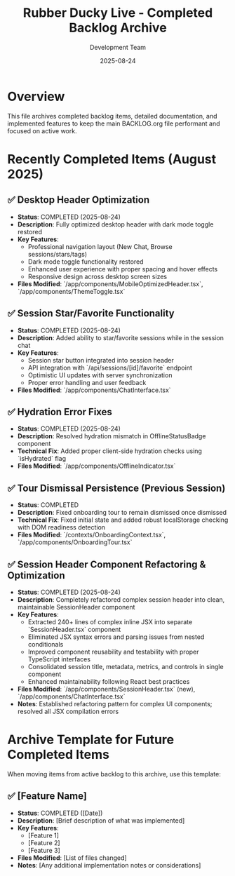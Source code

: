 #+TITLE: Rubber Ducky Live - Completed Backlog Archive
#+DATE: 2025-08-24
#+AUTHOR: Development Team

* Overview
This file archives completed backlog items, detailed documentation, and implemented features to keep the main BACKLOG.org file performant and focused on active work.

* Recently Completed Items (August 2025)

** ✅ Desktop Header Optimization
- **Status**: COMPLETED (2025-08-24)
- **Description**: Fully optimized desktop header with dark mode toggle restored
- **Key Features**: 
  - Professional navigation layout (New Chat, Browse sessions/stars/tags)
  - Dark mode toggle functionality restored
  - Enhanced user experience with proper spacing and hover effects
  - Responsive design across desktop screen sizes
- **Files Modified**: `/app/components/MobileOptimizedHeader.tsx`, `/app/components/ThemeToggle.tsx`

** ✅ Session Star/Favorite Functionality  
- **Status**: COMPLETED (2025-08-24)
- **Description**: Added ability to star/favorite sessions while in the session chat
- **Key Features**:
  - Session star button integrated into session header
  - API integration with `/api/sessions/[id]/favorite` endpoint
  - Optimistic UI updates with server synchronization
  - Proper error handling and user feedback
- **Files Modified**: `/app/components/ChatInterface.tsx`

** ✅ Hydration Error Fixes
- **Status**: COMPLETED (2025-08-24)
- **Description**: Resolved hydration mismatch in OfflineStatusBadge component
- **Technical Fix**: Added proper client-side hydration checks using `isHydrated` flag
- **Files Modified**: `/app/components/OfflineIndicator.tsx`

** ✅ Tour Dismissal Persistence (Previous Session)
- **Status**: COMPLETED 
- **Description**: Fixed onboarding tour to remain dismissed once dismissed
- **Technical Fix**: Fixed initial state and added robust localStorage checking with DOM readiness detection
- **Files Modified**: `/contexts/OnboardingContext.tsx`, `/app/components/OnboardingTour.tsx`

** ✅ Session Header Component Refactoring & Optimization
- **Status**: COMPLETED (2025-08-24)
- **Description**: Completely refactored complex session header into clean, maintainable SessionHeader component
- **Key Features**: 
  - Extracted 240+ lines of complex inline JSX into separate `SessionHeader.tsx` component
  - Eliminated JSX syntax errors and parsing issues from nested conditionals
  - Improved component reusability and testability with proper TypeScript interfaces
  - Consolidated session title, metadata, metrics, and controls in single component
  - Enhanced maintainability following React best practices
- **Files Modified**: `/app/components/SessionHeader.tsx` (new), `/app/components/ChatInterface.tsx`
- **Notes**: Established refactoring pattern for complex UI components; resolved all JSX compilation errors

* Archive Template for Future Completed Items

When moving items from active backlog to this archive, use this template:

** ✅ [Feature Name]
- **Status**: COMPLETED ([Date])
- **Description**: [Brief description of what was implemented]
- **Key Features**: 
  - [Feature 1]
  - [Feature 2]
  - [Feature 3]
- **Files Modified**: [List of files changed]
- **Notes**: [Any additional implementation notes or considerations]